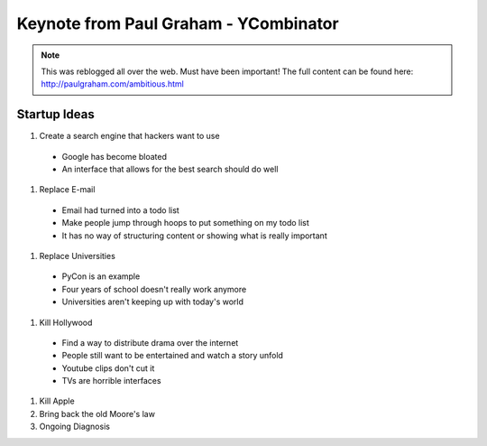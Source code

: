 =====
Keynote from Paul Graham - YCombinator
=====

.. note:: This was reblogged all over the web. Must have been important! The full content can be found here: http://paulgraham.com/ambitious.html

-----
Startup Ideas
-----

#. Create a search engine that hackers want to use

  - Google has become bloated
  - An interface that allows for the best search should do well

#. Replace E-mail

  - Email had turned into a todo list
  - Make people jump through hoops to put something on my todo list
  - It has no way of structuring content or showing what is really important

#. Replace Universities

  - PyCon is an example
  - Four years of school doesn't really work anymore
  - Universities aren't keeping up with today's world

#. Kill Hollywood

  - Find a way to distribute drama over the internet
  - People still want to be entertained and watch a story unfold
  - Youtube clips don't cut it
  - TVs are horrible interfaces

#. Kill Apple


#. Bring back the old Moore's law


#. Ongoing Diagnosis


